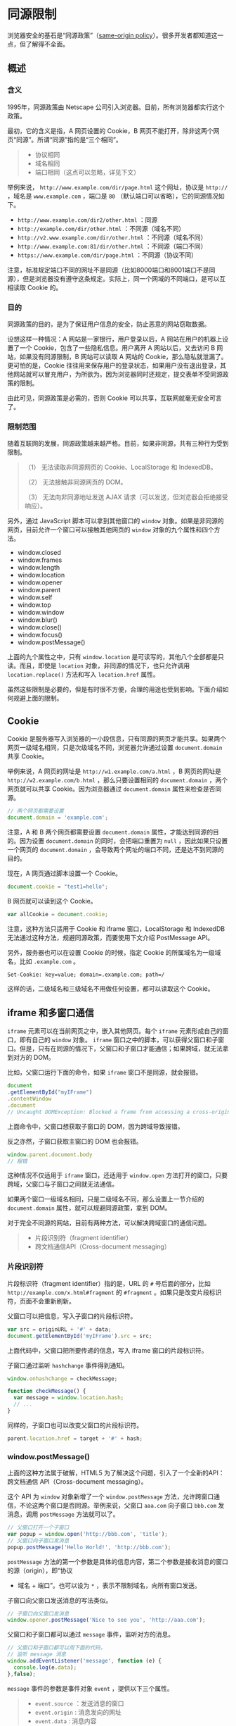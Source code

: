 * 同源限制
  :PROPERTIES:
  :CUSTOM_ID: 同源限制
  :END:
浏览器安全的基石是“同源政策”（[[https://en.wikipedia.org/wiki/Same-origin_policy][same-origin
policy]]）。很多开发者都知道这一点，但了解得不全面。

** 概述
   :PROPERTIES:
   :CUSTOM_ID: 概述
   :END:
*** 含义
    :PROPERTIES:
    :CUSTOM_ID: 含义
    :END:
1995年，同源政策由 Netscape
公司引入浏览器。目前，所有浏览器都实行这个政策。

最初，它的含义是指，A 网页设置的 Cookie，B
网页不能打开，除非这两个网页“同源”。所谓“同源”指的是“三个相同”。

#+begin_quote

  - 协议相同
  - 域名相同
  - 端口相同（这点可以忽略，详见下文）
#+end_quote

举例来说， =http://www.example.com/dir/page.html= 这个网址，协议是
=http://= ，域名是 =www.example.com= ，端口是 =80=
（默认端口可以省略），它的同源情况如下。

- =http://www.example.com/dir2/other.html= ：同源
- =http://example.com/dir/other.html= ：不同源（域名不同）
- =http://v2.www.example.com/dir/other.html= ：不同源（域名不同）
- =http://www.example.com:81/dir/other.html= ：不同源（端口不同）
- =https://www.example.com/dir/page.html= ：不同源（协议不同）

注意，标准规定端口不同的网址不是同源（比如8000端口和8001端口不是同源），但是浏览器没有遵守这条规定。实际上，同一个网域的不同端口，是可以互相读取
Cookie 的。

*** 目的
    :PROPERTIES:
    :CUSTOM_ID: 目的
    :END:
同源政策的目的，是为了保证用户信息的安全，防止恶意的网站窃取数据。

设想这样一种情况：A 网站是一家银行，用户登录以后，A
网站在用户的机器上设置了一个 Cookie，包含了一些隐私信息。用户离开 A
网站以后，又去访问 B 网站，如果没有同源限制，B 网站可以读取 A 网站的
Cookie，那么隐私就泄漏了。更可怕的是，Cookie
往往用来保存用户的登录状态，如果用户没有退出登录，其他网站就可以冒充用户，为所欲为。因为浏览器同时还规定，提交表单不受同源政策的限制。

由此可见，同源政策是必需的，否则 Cookie
可以共享，互联网就毫无安全可言了。

*** 限制范围
    :PROPERTIES:
    :CUSTOM_ID: 限制范围
    :END:
随着互联网的发展，同源政策越来越严格。目前，如果非同源，共有三种行为受到限制。

#+begin_quote
  （1） 无法读取非同源网页的 Cookie、LocalStorage 和 IndexedDB。

  （2） 无法接触非同源网页的 DOM。

  （3） 无法向非同源地址发送 AJAX
  请求（可以发送，但浏览器会拒绝接受响应）。
#+end_quote

另外，通过 JavaScript 脚本可以拿到其他窗口的 =window=
对象。如果是非同源的网页，目前允许一个窗口可以接触其他网页的 =window=
对象的九个属性和四个方法。

- window.closed
- window.frames
- window.length
- window.location
- window.opener
- window.parent
- window.self
- window.top
- window.window
- window.blur()
- window.close()
- window.focus()
- window.postMessage()

上面的九个属性之中，只有 =window.location=
是可读写的，其他八个全部都是只读。而且，即使是 =location=
对象，非同源的情况下，也只允许调用 =location.replace()= 方法和写入
=location.href= 属性。

虽然这些限制是必要的，但是有时很不方便，合理的用途也受到影响。下面介绍如何规避上面的限制。

** Cookie
   :PROPERTIES:
   :CUSTOM_ID: cookie
   :END:
Cookie
是服务器写入浏览器的一小段信息，只有同源的网页才能共享。如果两个网页一级域名相同，只是次级域名不同，浏览器允许通过设置
=document.domain= 共享 Cookie。

举例来说，A 网页的网址是 =http://w1.example.com/a.html= ，B 网页的网址是
=http://w2.example.com/b.html= ，那么只要设置相同的 =document.domain=
，两个网页就可以共享 Cookie。因为浏览器通过 =document.domain=
属性来检查是否同源。

#+begin_src js
  // 两个网页都需要设置
  document.domain = 'example.com';
#+end_src

注意，A 和 B 两个网页都需要设置 =document.domain=
属性，才能达到同源的目的。因为设置 =document.domain=
的同时，会把端口重置为 =null= ，因此如果只设置一个网页的
=document.domain= ，会导致两个网址的端口不同，还是达不到同源的目的。

现在，A 网页通过脚本设置一个 Cookie。

#+begin_src js
  document.cookie = "test1=hello";
#+end_src

B 网页就可以读到这个 Cookie。

#+begin_src js
  var allCookie = document.cookie;
#+end_src

注意，这种方法只适用于 Cookie 和 iframe 窗口，LocalStorage 和 IndexedDB
无法通过这种方法，规避同源政策，而要使用下文介绍 PostMessage API。

另外，服务器也可以在设置 Cookie 的时候，指定 Cookie
的所属域名为一级域名，比如 =.example.com= 。

#+begin_example
  Set-Cookie: key=value; domain=.example.com; path=/
#+end_example

这样的话，二级域名和三级域名不用做任何设置，都可以读取这个 Cookie。

** iframe 和多窗口通信
   :PROPERTIES:
   :CUSTOM_ID: iframe-和多窗口通信
   :END:
=iframe= 元素可以在当前网页之中，嵌入其他网页。每个 =iframe=
元素形成自己的窗口，即有自己的 =window= 对象。 =iframe=
窗口之中的脚本，可以获得父窗口和子窗口。但是，只有在同源的情况下，父窗口和子窗口才能通信；如果跨域，就无法拿到对方的
DOM。

比如，父窗口运行下面的命令，如果 =iframe= 窗口不是同源，就会报错。

#+begin_src js
  document
  .getElementById("myIFrame")
  .contentWindow
  .document
  // Uncaught DOMException: Blocked a frame from accessing a cross-origin frame.
#+end_src

上面命令中，父窗口想获取子窗口的 DOM，因为跨域导致报错。

反之亦然，子窗口获取主窗口的 DOM 也会报错。

#+begin_src js
  window.parent.document.body
  // 报错
#+end_src

这种情况不仅适用于 =iframe= 窗口，还适用于 =window.open=
方法打开的窗口，只要跨域，父窗口与子窗口之间就无法通信。

如果两个窗口一级域名相同，只是二级域名不同，那么设置上一节介绍的
=document.domain= 属性，就可以规避同源政策，拿到 DOM。

对于完全不同源的网站，目前有两种方法，可以解决跨域窗口的通信问题。

#+begin_quote

  - 片段识别符（fragment identifier）
  - 跨文档通信API（Cross-document messaging）
#+end_quote

*** 片段识别符
    :PROPERTIES:
    :CUSTOM_ID: 片段识别符
    :END:
片段标识符（fragment identifier）指的是，URL 的 =#= 号后面的部分，比如
=http://example.com/x.html#fragment= 的 =#fragment=
。如果只是改变片段标识符，页面不会重新刷新。

父窗口可以把信息，写入子窗口的片段标识符。

#+begin_src js
  var src = originURL + '#' + data;
  document.getElementById('myIFrame').src = src;
#+end_src

上面代码中，父窗口把所要传递的信息，写入 iframe 窗口的片段标识符。

子窗口通过监听 =hashchange= 事件得到通知。

#+begin_src js
  window.onhashchange = checkMessage;

  function checkMessage() {
    var message = window.location.hash;
    // ...
  }
#+end_src

同样的，子窗口也可以改变父窗口的片段标识符。

#+begin_src js
  parent.location.href = target + '#' + hash;
#+end_src

*** window.postMessage()
    :PROPERTIES:
    :CUSTOM_ID: window.postmessage
    :END:
上面的这种方法属于破解，HTML5
为了解决这个问题，引入了一个全新的API：跨文档通信 API（Cross-document
messaging）。

这个 API 为 =window= 对象新增了一个 =window.postMessage=
方法，允许跨窗口通信，不论这两个窗口是否同源。举例来说，父窗口 =aaa.com=
向子窗口 =bbb.com= 发消息，调用 =postMessage= 方法就可以了。

#+begin_src js
  // 父窗口打开一个子窗口
  var popup = window.open('http://bbb.com', 'title');
  // 父窗口向子窗口发消息
  popup.postMessage('Hello World!', 'http://bbb.com');
#+end_src

=postMessage=
方法的第一个参数是具体的信息内容，第二个参数是接收消息的窗口的源（origin），即“协议
+ 域名 + 端口”。也可以设为 =*= ，表示不限制域名，向所有窗口发送。

子窗口向父窗口发送消息的写法类似。

#+begin_src js
  // 子窗口向父窗口发消息
  window.opener.postMessage('Nice to see you', 'http://aaa.com');
#+end_src

父窗口和子窗口都可以通过 =message= 事件，监听对方的消息。

#+begin_src js
  // 父窗口和子窗口都可以用下面的代码，
  // 监听 message 消息
  window.addEventListener('message', function (e) {
    console.log(e.data);
  },false);
#+end_src

=message= 事件的参数是事件对象 =event= ，提供以下三个属性。

#+begin_quote

  - =event.source= ：发送消息的窗口
  - =event.origin= : 消息发向的网址
  - =event.data= : 消息内容
#+end_quote

下面的例子是，子窗口通过 =event.source= 属性引用父窗口，然后发送消息。

#+begin_src js
  window.addEventListener('message', receiveMessage);
  function receiveMessage(event) {
    event.source.postMessage('Nice to see you!', '*');
  }
#+end_src

上面代码有几个地方需要注意。首先， =receiveMessage=
函数里面没有过滤信息的来源，任意网址发来的信息都会被处理。其次，
=postMessage=
方法中指定的目标窗口的网址是一个星号，表示该信息可以向任意网址发送。通常来说，这两种做法是不推荐的，因为不够安全，可能会被恶意利用。

=event.origin= 属性可以过滤不是发给本窗口的消息。

#+begin_src js
  window.addEventListener('message', receiveMessage);
  function receiveMessage(event) {
    if (event.origin !== 'http://aaa.com') return;
    if (event.data === 'Hello World') {
      event.source.postMessage('Hello', event.origin);
    } else {
      console.log(event.data);
    }
  }
#+end_src

*** LocalStorage
    :PROPERTIES:
    :CUSTOM_ID: localstorage
    :END:
通过 =window.postMessage= ，读写其他窗口的 LocalStorage 也成为了可能。

下面是一个例子，主窗口写入 iframe 子窗口的 =localStorage= 。

#+begin_src js
  window.onmessage = function(e) {
    if (e.origin !== 'http://bbb.com') {
      return;
    }
    var payload = JSON.parse(e.data);
    localStorage.setItem(payload.key, JSON.stringify(payload.data));
  };
#+end_src

上面代码中，子窗口将父窗口发来的消息，写入自己的 LocalStorage。

父窗口发送消息的代码如下。

#+begin_src js
  var win = document.getElementsByTagName('iframe')[0].contentWindow;
  var obj = { name: 'Jack' };
  win.postMessage(
    JSON.stringify({key: 'storage', data: obj}),
    'http://bbb.com'
  );
#+end_src

加强版的子窗口接收消息的代码如下。

#+begin_src js
  window.onmessage = function(e) {
    if (e.origin !== 'http://bbb.com') return;
    var payload = JSON.parse(e.data);
    switch (payload.method) {
      case 'set':
        localStorage.setItem(payload.key, JSON.stringify(payload.data));
        break;
      case 'get':
        var parent = window.parent;
        var data = localStorage.getItem(payload.key);
        parent.postMessage(data, 'http://aaa.com');
        break;
      case 'remove':
        localStorage.removeItem(payload.key);
        break;
    }
  };
#+end_src

加强版的父窗口发送消息代码如下。

#+begin_src js
  var win = document.getElementsByTagName('iframe')[0].contentWindow;
  var obj = { name: 'Jack' };
  // 存入对象
  win.postMessage(
    JSON.stringify({key: 'storage', method: 'set', data: obj}),
    'http://bbb.com'
  );
  // 读取对象
  win.postMessage(
    JSON.stringify({key: 'storage', method: "get"}),
    "*"
  );
  window.onmessage = function(e) {
    if (e.origin != 'http://aaa.com') return;
    console.log(JSON.parse(e.data).name);
  };
#+end_src

** AJAX
   :PROPERTIES:
   :CUSTOM_ID: ajax
   :END:
同源政策规定，AJAX 请求只能发给同源的网址，否则就报错。

除了架设服务器代理（浏览器请求同源服务器，再由后者请求外部服务），有三种方法规避这个限制。

#+begin_quote

  - JSONP
  - WebSocket
  - CORS
#+end_quote

*** JSONP
    :PROPERTIES:
    :CUSTOM_ID: jsonp
    :END:
JSONP
是服务器与客户端跨源通信的常用方法。最大特点就是简单易用，没有兼容性问题，老式浏览器全部支持，服务端改造非常小。

它的做法如下。

第一步，网页添加一个 =<script>=
元素，向服务器请求一个脚本，这不受同源政策限制，可以跨域请求。

#+begin_example
  <script src="http://api.foo.com?callback=bar"></script>
#+end_example

注意，请求的脚本网址有一个 =callback= 参数（ =?callback=bar=
），用来告诉服务器，客户端的回调函数名称（ =bar= ）。

第二步，服务器收到请求后，拼接一个字符串，将 JSON
数据放在函数名里面，作为字符串返回（ =bar({...})= ）。

第三步，客户端会将服务器返回的字符串，作为代码解析，因为浏览器认为，这是
=<script>= 标签请求的脚本内容。这时，客户端只要定义了 =bar()=
函数，就能在该函数体内，拿到服务器返回的 JSON 数据。

下面看一个实例。首先，网页动态插入 =<script>=
元素，由它向跨域网址发出请求。

#+begin_src js
  function addScriptTag(src) {
    var script = document.createElement('script');
    script.setAttribute('type', 'text/javascript');
    script.src = src;
    document.body.appendChild(script);
  }

  window.onload = function () {
    addScriptTag('http://example.com/ip?callback=foo');
  }

  function foo(data) {
    console.log('Your public IP address is: ' + data.ip);
  };
#+end_src

上面代码通过动态添加 =<script>= 元素，向服务器 =example.com=
发出请求。注意，该请求的查询字符串有一个 =callback=
参数，用来指定回调函数的名字，这对于 JSONP 是必需的。

服务器收到这个请求以后，会将数据放在回调函数的参数位置返回。

#+begin_src js
  foo({
    'ip': '8.8.8.8'
  });
#+end_src

由于 =<script>= 元素请求的脚本，直接作为代码运行。这时，只要浏览器定义了
=foo= 函数，该函数就会立即调用。作为参数的 JSON 数据被视为 JavaScript
对象，而不是字符串，因此避免了使用 =JSON.parse= 的步骤。

*** WebSocket
    :PROPERTIES:
    :CUSTOM_ID: websocket
    :END:
WebSocket 是一种通信协议，使用 =ws://= （非加密）和 =wss://=
（加密）作为协议前缀。该协议不实行同源政策，只要服务器支持，就可以通过它进行跨源通信。

下面是一个例子，浏览器发出的 WebSocket
请求的头信息（摘自[[https://en.wikipedia.org/wiki/WebSocket][维基百科]]）。

#+begin_example
  GET /chat HTTP/1.1
  Host: server.example.com
  Upgrade: websocket
  Connection: Upgrade
  Sec-WebSocket-Key: x3JJHMbDL1EzLkh9GBhXDw==
  Sec-WebSocket-Protocol: chat, superchat
  Sec-WebSocket-Version: 13
  Origin: http://example.com
#+end_example

上面代码中，有一个字段是 =Origin=
，表示该请求的请求源（origin），即发自哪个域名。

正是因为有了 =Origin= 这个字段，所以 WebSocket
才没有实行同源政策。因为服务器可以根据这个字段，判断是否许可本次通信。如果该域名在白名单内，服务器就会做出如下回应。

#+begin_example
  HTTP/1.1 101 Switching Protocols
  Upgrade: websocket
  Connection: Upgrade
  Sec-WebSocket-Accept: HSmrc0sMlYUkAGmm5OPpG2HaGWk=
  Sec-WebSocket-Protocol: chat
#+end_example

*** CORS
    :PROPERTIES:
    :CUSTOM_ID: cors
    :END:
CORS 是跨源资源分享（Cross-Origin Resource Sharing）的缩写。它是 W3C
标准，属于跨源 AJAX 请求的根本解决方法。相比 JSONP 只能发 =GET=
请求，CORS 允许任何类型的请求。

下一章将详细介绍，如何通过 CORS 完成跨源 AJAX 请求。

** 参考链接
   :PROPERTIES:
   :CUSTOM_ID: 参考链接
   :END:

- Mozilla Developer Network,
  [[https://developer.mozilla.org/en-US/docs/Web/API/window.postMessage][Window.postMessage]]
- Jakub Jankiewicz,
  [[http://jcubic.wordpress.com/2014/06/20/cross-domain-localstorage/][Cross-Domain
  LocalStorage]]
- David Baron,
  [[http://dbaron.org/log/20100309-faster-timeouts][setTimeout with a
  shorter delay]]: 利用 window.postMessage 可以实现0毫秒触发回调函数
